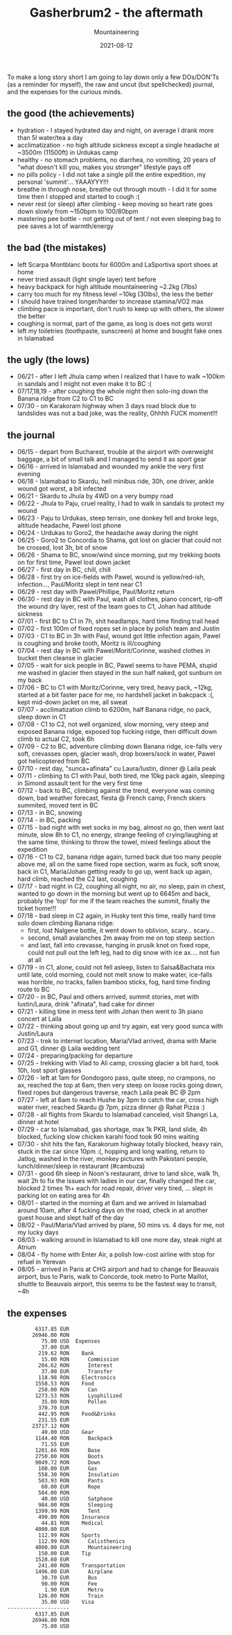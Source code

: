 #+title: Gasherbrum2 - the aftermath
#+subtitle: Mountaineering
#+date: 2021-08-12
#+tags[]: mountaineering alpinism gasherbrum2 expedition summit

To make a long story short I am going to lay down only a few DOs/DON'Ts (as a reminder for myself), the raw and uncut (but spellchecked) journal, and the expenses for the curious minds.

** the good (the achievements)
   - hydration - I stayed hydrated day and night, on average I drank more than 5l water/tea a day
   - acclimatization - no high altitude sickness except a single headache at ~3500m (11500ft) in Urdukas camp
   - healthy - no stomach problems, no diarrhea, no vomiting, 20 years of "what doesn't kill you, makes you stronger" lifestyle pays off
   - no pills policy  - I did not take a single pill the entire expedition, my personal 'summit'... YAAAYYY!!!
   - breathe in through nose, breathe out through mouth - I did it for some time then I stopped and started to cough :(
   - never rest (or sleep) after climbing - keep moving so heart rate goes down slowly from ~150bpm to 100/80bpm
   - mastering pee bottle - not getting out of tent / not even sleeping bag to pee saves a lot of warmth/energy

** the bad (the mistakes)
   - left Scarpa Montblanc boots for 6000m and LaSportiva sport shoes at home
   - never tried assault (light single layer) tent before
   - heavy backpack for high altitude mountaineering ~2.2kg (7lbs)
   - carry too much for my fitness level ~10kg (30lbs), the less the  better
   - I should have trained longer/harder to increase stamina/VO2 max
   - climbing pace is important, don't rush to keep up with others, the slower the better
   - coughing is normal, part of the game, as long is does not gets worst
   - left my toiletries (toothpaste, sunscreen) at home and bought fake ones in Islamabad

** the ugly (the lows)
   - 06/21 - after I left Jhula camp when I realized that I have to walk ~100km in sandals and I might not even make it to BC :(
   - 07/17,18,19 - after coughing the whole night then solo-ing down the Banana ridge from C2 to C1 to BC
   - 07/30 - on Karakoram highway when 3 days road block due to landslides was not a bad joke, was the reality, Ohhhh FUCK moment!!!

** the journal
- 06/15 - depart from Bucharest, trouble at the airport with overweight baggage, a bit of small talk and I managed to send it as sport gear
- 06/16 - arrived in Islamabad and wounded my ankle the very first evening
- 06/18 - Islamabad to Skardu, hell minibus ride, 30h, one driver, ankle wound got worst, a bit infected
- 06/21 - Skardu to Jhula by 4WD on a very bumpy road
- 06/22 - Jhula to Paju, cruel reality, I had to walk in sandals to protect my wound
- 06/23 - Paju to Urdukas, steep terrain, one donkey fell and broke legs, altitude headache, Pawel lost phone
- 06/24 - Urdukas to Goro2, the headache away during the night
- 06/25 - Goro2 to Concordia to Shama, got lost on glacier that could not be crossed, lost 3h, bit of snow
- 06/26 - Shama to BC, snow/wind since morning, put my trekking boots on for first time, Pawel lost down jacket
- 06/27 - first day in BC, chill, chill
- 06/28 - first try on ice-fields with Pawel, wound is yellow/red-ish, infection..., Paul/Moritz slept in tent near C1
- 06/29 - rest day with Pawel/Phillipe, Paul/Moritz return
- 06/30 - rest day in BC with Paul, wash all clothes, piano concert, rip-off the wound dry layer, rest of the team goes to C1, Johan had altitude sickness
- 07/01 - first BC to C1 in 7h, shit headlamps, hard time finding trail head
- 07/02 - first 100m of fixed ropes set in place by polish team and Justin
- 07/03 - C1 to BC in 3h with Paul, wound got little infection again, Pawel is coughing and broke tooth, Moritz is ill/coughing
- 07/04 - rest day in BC with Pawel/Morit/Corinne, washed clothes in bucket then cleanse in glacier
- 07/05 - wait for sick people in BC, Pawel seems to have PEMA, stupid me washed in glacier then stayed in the sun half naked, got sunburn on my back
- 07/06 - BC to C1 with Moritz/Corinne, very tired, heavy pack, ~12kg, started at a bit faster pace for me, no hardshell jacket in bakcpack :(, kept mid-down jacket on me, all sweat
- 07/07 - acclimatization climb to 6200m, half Banana ridge, no pack, sleep down in C1
- 07/08 - C1 to C2, not well organized, slow morning, very steep and exposed Banana ridge, exposed top fucking ridge, then difficult down climb to actual C2, took 6h
- 07/09 - C2 to BC, adventure climbing down Banana ridge, ice-falls very soft, crevasses open, glacier wash, drop boxers/sock in water, Pawel got helicoptered from BC
- 07/10 - rest day, "sunca+afinata" cu Laura/Iustin, dinner @ Laila peak
- 07/11 - climbing to C1 with Paul, both tired, me 10kg pack again, sleeping in Simond assault tent for the very first time
- 07/12 - back to BC, climbing against the trend, everyone was coming down, bad weather forecast, fiesta @ French camp, French skiers summited, moved tent in BC
- 07/13 - in BC, snowing
- 07/14 - in BC, packing
- 07/15 - bad night with wet socks in my bag, almost no go, then went last minute, slow 8h to C1, no energy, strange feeling of crying/laughing at the same time, thinking to throw the towel, mixed feelings about the expedition
- 07/16 - C1 to C2, banana ridge again, turned back due too many people above me, all on the same fixed rope section, warm as fuck, soft snow, back in C1, Maria/Johan getting ready to go up, went back up again,  hard climb, reached the C2 last, coughing
- 07/17 - bad night in C2, coughing all night, no air, no sleep, pain in chest, wanted to go down in the morning but went up to 6645m and back, probably the 'top' for me if the team reaches the summit, finally the ticket home!!!
- 07/18 - bad sleep in C2 again, in Husky tent this time, really hard time solo down climbing Banana ridge:
  - first, lost Nalgene bottle, it went down to oblivion, scary... scary...
  - second, small avalanches 2m away from me on top steep section
  - and last, fall into crevasse, hanging in prusik knot on fixed rope, could not pull out the left leg, had to dig snow with ice ax.... not fun at all
- 07/19 - in C1, alone, could not fell asleep, listen to Salsa&Bachata mix until late, cold morning, could not melt snow to make water, ice-falls was horrible, no tracks, fallen bamboo sticks, fog, hard time finding route to BC
- 07/20 - in BC, Paul and others arrived, summit stories, met with Iustin/Laura, drink "afinata", had cake for dinner
- 07/21 - killing time in mess tent with Johan then went to 3h piano concert at Laila
- 07/22 - thinking about going up and try again, eat very good sunca with Justin/Laura
- 07/23 - trek to internet location, Maria/Vlad arrived, drama with Marie and G1, dinner @ Laila wedding tent
- 07/24 - preparing/packing for departure
- 07/25 - trekking with Vlad to Ali camp, crossing glacier a bit hard, took 10h, lost sport glasses
- 07/26 - left at 1am for Gondogoro pass, quite steep, no crampons, no ax, reached the top at 6am, then very steep on loose rocks going down, fixed ropes but dangerous traverse, reach Laila peak BC @ 2pm
- 07/27 - left at 6am to reach Hushe by 3pm to catch the car, cross high water river, reached Skardu @ 7pm, pizza dinner @ Rahat Pizza :)
- 07/28 - all flights from Skardu to Islamabad canceled, visit Shangri La, dinner at hotel
- 07/29 - car to Islamabad, gas shortage, max 1k PKR, land slide, 4h blocked, fucking slow chicken karahi food took 90 mins waiting
- 07/30 - shit hits the fan, Karakorum highway totally blocked, heavy rain, stuck in the car since 10pm :(, hopping and long waiting, return to Jatlog, washed in the river, monkey pictures with Pakistani people, lunch/dinner/sleep in restaurant (#cambuza)
- 07/31 - good 6h sleep in Noon's restaurant, drive to land slice, walk 1h, wait 2h to fix the issues with ladies in our car, finally changed the car, blocked 2 times 1h+ each for road repair, driver very tired, ... slept in parking lot on eating area for 4h
- 08/01 - started in the morning at 6am and we arrived in Islamabad around 10am, after 4 fucking days on the road, check in at another guest house and slept half of the day
- 08/02 - Paul/Maria/Vlad arrived by plane, 50 mins vs. 4 days for me, not my lucky days
- 08/03 - walking around in Islamabad to kill one more day, steak night at Atrium
- 08/04 - fly home with Enter Air, a polish low-cost airline with stop for refuel in Yerevan
- 08/05 - arrived in Paris at CHG airport and had to change for Beauvais airport, bus to Paris, walk to Concorde, took metro to Porte Maillot, shuttle to Beauvais airport, this seems to be the fastest way to transit, ~4h

** the expenses
   #+begin_example
            6317.85 EUR
           26946.00 RON
              75.00 USD  Expenses
              37.00 EUR
             219.62 RON    Bank
              15.00 RON      Commission
             204.62 RON      Interest
              37.00 EUR      Transfer
             118.98 RON    Electronics
            1558.53 RON    Food
             250.00 RON      Can
            1273.53 RON      Lyophilized
              35.00 RON      Pollen
             370.70 EUR
             442.95 RON    Food&Drinks
             231.55 EUR
           23717.12 RON
              40.00 USD    Gear
            1144.40 RON      Backpack
              71.55 EUR
            1201.66 RON      Base
            2750.00 RON      Boots
            9849.72 RON      Down
             100.00 EUR      Gas
             558.30 RON      Insulation
             503.93 RON      Pants
              60.00 EUR      Rope
             584.00 RON
              40.00 USD      Satphone
             984.00 RON      Sleeping
            1399.99 RON      Tent
             490.00 RON    Insurance
              44.81 RON    Medical
            4000.00 EUR
             112.99 RON    Sports
             112.99 RON      Calisthenics
            4000.00 EUR      Mountaineering
             150.00 EUR    Tip
            1528.60 EUR
             241.00 RON    Transportation
            1496.00 EUR      Airplane
              30.70 EUR      Bus
              90.00 RON      Fee
               1.90 EUR      Metro
             126.00 RON      Train
              35.00 USD    Visa
   --------------------
            6317.85 EUR
           26946.00 RON
              75.00 USD
   #+end_example

